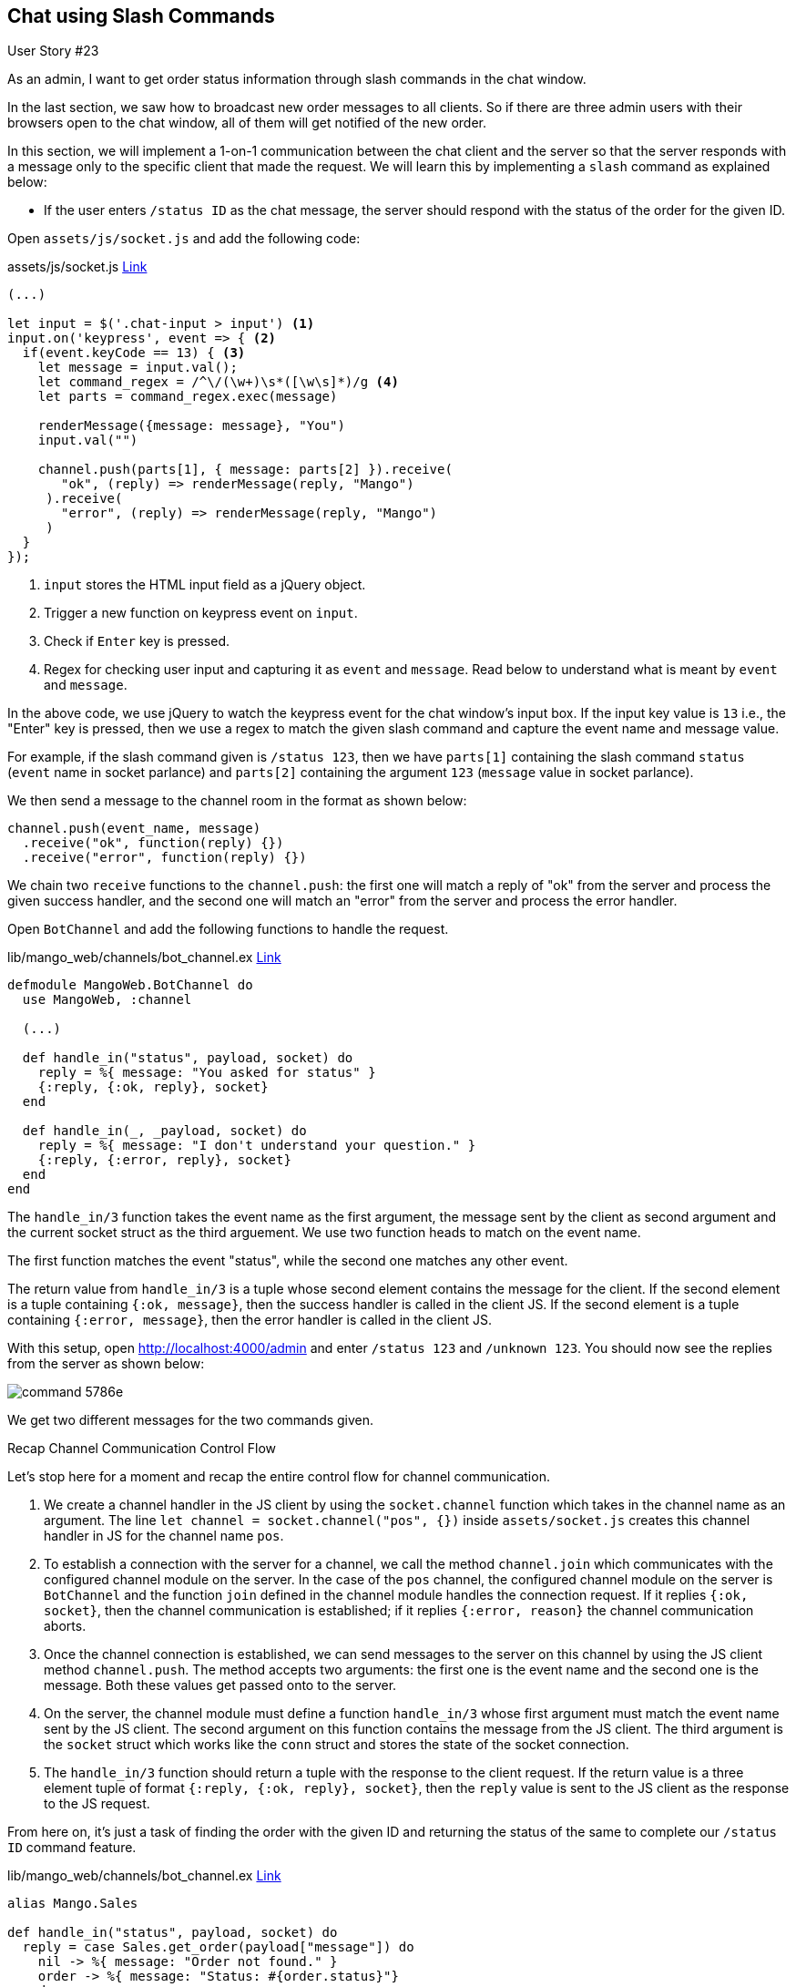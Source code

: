 == Chat using Slash Commands

[sidebar]
.User Story #23
--
As an admin, I want to get order status information through slash commands in the chat window.
--

In the last section, we saw how to broadcast new order messages to all clients. So if there are three admin users with their browsers open to the chat window, all of them will get notified of the new order.

In this section, we will implement a 1-on-1 communication between the chat client and the server so that the server responds with a message only to the specific client that made the request. We will learn this by implementing a `slash` command as explained below:

* If the user enters `/status ID` as the chat message, the server should respond with the status of the order for the given ID.


Open `assets/js/socket.js` and add the following code:

.assets/js/socket.js https://gist.github.com/shankardevy/d400d56b3c172eeafaf6e72684e102d8#file-socket-js-L31-L47[Link]
```js
(...)

let input = $('.chat-input > input') <1>
input.on('keypress', event => { <2>
  if(event.keyCode == 13) { <3>
    let message = input.val();
    let command_regex = /^\/(\w+)\s*([\w\s]*)/g <4>
    let parts = command_regex.exec(message)

    renderMessage({message: message}, "You")
    input.val("")

    channel.push(parts[1], { message: parts[2] }).receive(
       "ok", (reply) => renderMessage(reply, "Mango")
     ).receive(
       "error", (reply) => renderMessage(reply, "Mango")
     )
  }
});
```
<1> `input` stores the HTML input field as a jQuery object.
<2> Trigger a new function on keypress event on `input`.
<3> Check if `Enter` key is pressed.
<4> Regex for checking user input and capturing it as `event` and `message`. Read below to understand what is meant by `event` and `message`.

In the above code, we use jQuery to watch the keypress event for the chat window’s input box. If the input key value is `13` i.e., the "Enter" key is pressed, then we use a regex to match the given slash command and capture the event name and message value.

For example, if the slash command given is `/status 123`, then we have `parts[1]` containing the slash command `status` (`event` name in socket parlance) and `parts[2]` containing the argument `123` (`message` value in socket parlance).

We then send a message to the channel room in the format as shown below:

```js
channel.push(event_name, message)
  .receive("ok", function(reply) {})
  .receive("error", function(reply) {})
```

We chain two `receive` functions to the `channel.push`: the first one will match a reply of "ok" from the server and process the given success handler, and the second one will match an "error" from the server and process the error handler.

Open `BotChannel` and add the following functions to handle the request.

.lib/mango_web/channels/bot_channel.ex https://gist.github.com/shankardevy/08cc45216848301a9ae2380be52f8a03#file-bot_channel-ex-L9-L17[Link]
```elixir
defmodule MangoWeb.BotChannel do
  use MangoWeb, :channel

  (...)

  def handle_in("status", payload, socket) do
    reply = %{ message: "You asked for status" }
    {:reply, {:ok, reply}, socket}
  end

  def handle_in(_, _payload, socket) do
    reply = %{ message: "I don't understand your question." }
    {:reply, {:error, reply}, socket}
  end
end
```

The `handle_in/3` function takes the event name as the first argument, the message sent by the client as second argument and the current socket struct as the third arguement. We use two function heads to match on the event name.

The first function matches the event "status", while the second one matches any other event.

The return value from `handle_in/3` is a tuple whose second element contains the message for the client. If the second element is a tuple containing `{:ok, message}`, then the success handler is called in the client JS. If the second element is a tuple containing `{:error, message}`, then the error handler is called in the client JS.

With this setup, open http://localhost:4000/admin and enter `/status 123` and `/unknown 123`. You should now see the replies from the server as shown below:

image::images/_command-5786e.png[]

We get two different messages for the two commands given.

.Recap Channel Communication Control Flow
****
Let's stop here for a moment and recap the entire control flow for channel communication.

. We create a channel handler in the JS client by using the `socket.channel` function which takes in the channel name as an argument. The line `let channel = socket.channel("pos", {})` inside `assets/socket.js` creates this channel handler in JS for the channel name `pos`.
. To establish a connection with the server for a channel, we call the method `channel.join` which communicates with the configured channel module on the server. In the case of the `pos` channel, the configured channel module on the server is `BotChannel` and the function `join` defined in the channel module handles the connection request. If it replies `{:ok, socket}`, then the channel communication is established; if it replies `{:error, reason}` the channel communication aborts.
. Once the channel connection is established, we can send messages to the server on this channel by using the JS client method `channel.push`. The method accepts two arguments: the first one is the event name and the second one is the message. Both these values get passed onto to the server.
. On the server, the channel module must define a function `handle_in/3` whose first argument must match the event name sent by the JS client. The second argument on this function contains the message from the JS client. The third argument is the `socket` struct which works like the `conn` struct and stores the state of the socket connection.
. The `handle_in/3` function should return a tuple with the response to the client request. If the return value is a three element tuple of format `{:reply, {:ok, reply}, socket}`, then the `reply` value is sent to the JS client as the response to the JS request.
****

From here on, it's just a task of finding the order with the given ID and returning the status of the same to complete our `/status ID` command feature.

.lib/mango_web/channels/bot_channel.ex https://gist.github.com/shankardevy/6b57b784e1f055f28a78049508941a67[Link]
```elixir
alias Mango.Sales

def handle_in("status", payload, socket) do
  reply = case Sales.get_order(payload["message"]) do
    nil -> %{ message: "Order not found." }
    order -> %{ message: "Status: #{order.status}"}
  end
  {:reply, {:ok, reply}, socket}
end
```

Add a function to get the order in the Sales context module if you don't have it already.

.lib/mango/sales/sales.ex
```elixir
def get_order(id), do: Repo.get(Order, id)
```

Reply for a valid order ID:

image::images/_command-b6702.png[]

Reply for an invalid order ID:

image::images/_command-ddbaa.png[]

In the previous section, we saw how broadcast message works. In this section, we learned how to use 1-on-1 chat instead of broadcast. We still haven't used the socket struct to store and retrieve values across multiple chat messages. The next section focuses on explaining this usage.
